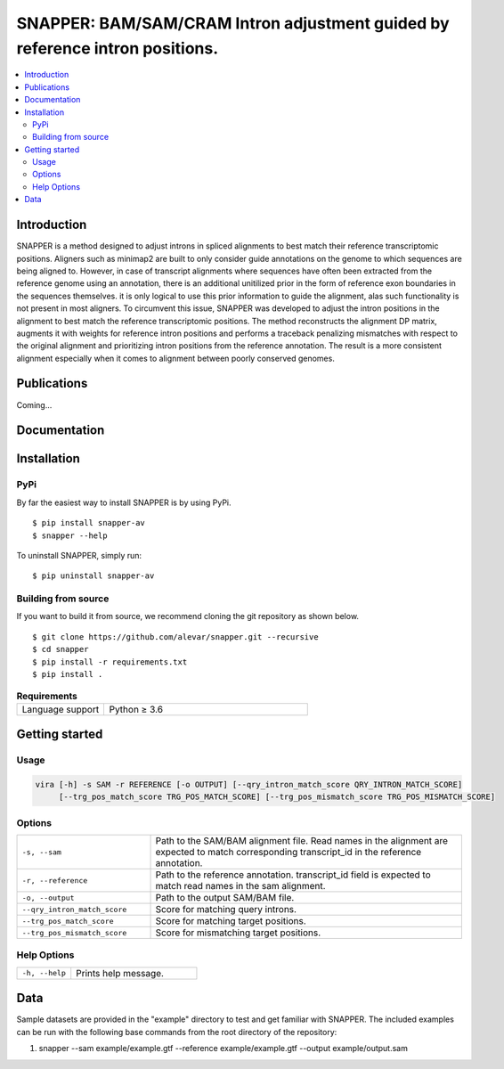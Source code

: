 SNAPPER: BAM/SAM/CRAM Intron adjustment guided by reference intron positions.
=======================================================================================================================================================================

.. image:: https://badge.fury.io/py/snapper-av.svg
   :target: https://pypi.org/project/snapper-av/
   :alt: SNAPPER Install

.. image:: https://img.shields.io/github/downloads/alevar/snapper/total.svg
   :target: https://github.com/alevar/SNAPPER/releases/latest
   :alt: Github All Releases

.. image:: https://img.shields.io/badge/License-GPLv3-blue.svg
   :target: https://opensource.org/licenses/GPL-3.0
   :alt: GPLv3 License

.. contents::
   :local:
   :depth: 2

Introduction
^^^^^^^^^^^^
SNAPPER is a method designed to adjust introns in spliced alignments to best match their reference transcriptomic positions.
Aligners such as minimap2 are built to only consider guide annotations on the genome to which sequences are being aligned to.
However, in case of transcript alignments where sequences have often been extracted from the reference genome using an annotation,
there is an additional unitilized prior in the form of reference exon boundaries in the sequences themselves.
it is only logical to use this prior information to guide the alignment, alas such functionality is not present in most aligners.
To circumvent this issue, SNAPPER was developed to adjust the intron positions in the alignment to best match the reference transcriptomic positions.
The method reconstructs the alignment DP matrix, augments it with weights for reference intron positions and performs a traceback penalizing mismatches
with respect to the original alignment and prioritizing intron positions from the reference annotation. The result is a more consistent alignment
especially when it comes to alignment between poorly conserved genomes.

Publications
^^^^^^^^^^^^
Coming...

Documentation
^^^^^^^^^^^^^

Installation
^^^^^^^^^^^^

PyPi
""""
By far the easiest way to install SNAPPER is by using PyPi.

::

 $ pip install snapper-av
 $ snapper --help

To uninstall SNAPPER, simply run:

::

 $ pip uninstall snapper-av

Building from source
"""""""""""""""""""""
If you want to build it from source, we recommend cloning the git repository as shown below.

::

 $ git clone https://github.com/alevar/snapper.git --recursive
 $ cd snapper
 $ pip install -r requirements.txt
 $ pip install .

.. list-table:: **Requirements**
   :widths: 15 35
   
   * - Language support
     - Python ≥ 3.6

Getting started
^^^^^^^^^^^^^^^

Usage
"""""

.. code-block:: bash

   vira [-h] -s SAM -r REFERENCE [-o OUTPUT] [--qry_intron_match_score QRY_INTRON_MATCH_SCORE] 
        [--trg_pos_match_score TRG_POS_MATCH_SCORE] [--trg_pos_mismatch_score TRG_POS_MISMATCH_SCORE]

Options
"""""""

.. list-table::
   :widths: 30 70
   :header-rows: 0

   * - ``-s, --sam``
     - Path to the SAM/BAM alignment file. Read names in the alignment are expected to match corresponding transcript_id in the reference annotation.
   * - ``-r, --reference``
     - Path to the reference annotation. transcript_id field is expected to match read names in the sam alignment.
   * - ``-o, --output``
     - Path to the output SAM/BAM file.
   * - ``--qry_intron_match_score``
     - Score for matching query introns.
   * - ``--trg_pos_match_score``
     - Score for matching target positions.
   * - ``--trg_pos_mismatch_score``
     - Score for mismatching target positions.

Help Options
"""""""""""""

.. list-table::
   :widths: 30 70
   :header-rows: 0

   * - ``-h, --help``
     - Prints help message.

Data
^^^^
Sample datasets are provided in the "example" directory to test and get familiar with SNAPPER.
The included examples can be run with the following base commands from the root directory of the repository:

1. snapper --sam example/example.gtf --reference example/example.gtf --output example/output.sam